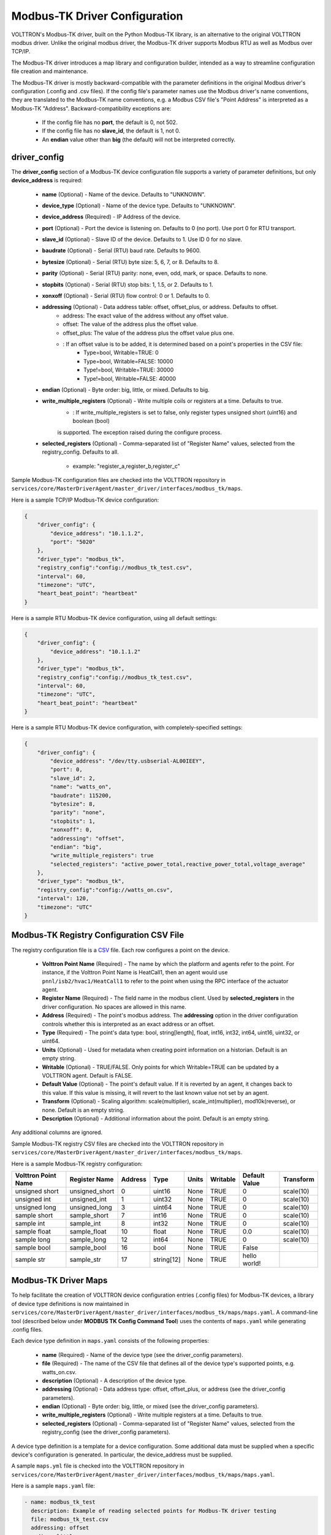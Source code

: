 .. _Modbus-TK-config:
Modbus-TK Driver Configuration
------------------------------

VOLTTRON's Modbus-TK driver, built on the Python Modbus-TK library, is an alternative to the
original VOLTTRON modbus driver. Unlike the original modbus driver, the Modbus-TK driver
supports Modbus RTU as well as Modbus over TCP/IP.

The Modbus-TK driver introduces a map library and configuration builder, intended as a way
to streamline configuration file creation and maintenance.

The Modbus-TK driver is mostly backward-compatible with the parameter definitions in the original
Modbus driver's configuration (.config and .csv files).
If the config file's parameter names use the Modbus driver's name conventions, they are
translated to the Modbus-TK name conventions, e.g. a Modbus CSV file's "Point Address" is
interpreted as a Modbus-TK "Address". Backward-compatibility exceptions are:

    - If the config file has no **port**, the default is 0, not 502.
    - If the config file has no **slave_id**, the default is 1, not 0.
    - An **endian** value other than **big** (the default) will not be interpreted correctly.

driver_config
*************

The **driver_config** section of a Modbus-TK device configuration file supports a variety of parameter definitions,
but only **device_address** is required:

    - **name** (Optional) - Name of the device. Defaults to "UNKNOWN".
    - **device_type** (Optional) - Name of the device type. Defaults to "UNKNOWN".
    - **device_address** (Required) - IP Address of the device.
    - **port** (Optional) - Port the device is listening on. Defaults to 0 (no port). Use port 0 for RTU transport.
    - **slave_id** (Optional) - Slave ID of the device. Defaults to 1. Use ID 0 for no slave.
    - **baudrate** (Optional) - Serial (RTU) baud rate. Defaults to 9600.
    - **bytesize** (Optional) - Serial (RTU) byte size: 5, 6, 7, or 8. Defaults to 8.
    - **parity** (Optional) - Serial (RTU) parity: none, even, odd, mark, or space. Defaults to none.
    - **stopbits** (Optional) - Serial (RTU) stop bits: 1, 1.5, or 2. Defaults to 1.
    - **xonxoff** (Optional) - Serial (RTU) flow control: 0 or 1. Defaults to 0.
    - **addressing** (Optional) - Data address table: offset, offset_plus, or address. Defaults to offset.
        - address: The exact value of the address without any offset value.
        - offset: The value of the address plus the offset value.
        - offset_plus: The value of the address plus the offset value plus one.
        - : If an offset value is to be added, it is determined based on a point's properties in the CSV file:
            - Type=bool, Writable=TRUE:       0
            - Type=bool, Writable=FALSE:  10000
            - Type!=bool, Writable=TRUE:  30000
            - Type!=bool, Writable=FALSE: 40000
    - **endian** (Optional) - Byte order: big, little, or mixed. Defaults to big.
    - **write_multiple_registers** (Optional) - Write multiple coils or registers at a time. Defaults to true.
        - : If write_multiple_registers is set to false, only register types unsigned short (uint16) and boolean (bool)
        is supported. The exception raised during the configure process.
    - **selected_registers** (Optional) - Comma-separated list of "Register Name" values, selected from the
      registry_config. Defaults to all.
        - example: "register_a,register_b,register_c"

Sample Modbus-TK configuration files are checked into the VOLTTRON repository
in ``services/core/MasterDriverAgent/master_driver/interfaces/modbus_tk/maps``.

Here is a sample TCP/IP Modbus-TK device configuration:

.. code-block:: json

    {
        "driver_config": {
            "device_address": "10.1.1.2",
            "port": "5020"
        },
        "driver_type": "modbus_tk",
        "registry_config":"config://modbus_tk_test.csv",
        "interval": 60,
        "timezone": "UTC",
        "heart_beat_point": "heartbeat"
    }

Here is a sample RTU Modbus-TK device configuration, using all default settings:

.. code-block:: json

    {
        "driver_config": {
            "device_address": "10.1.1.2"
        },
        "driver_type": "modbus_tk",
        "registry_config":"config://modbus_tk_test.csv",
        "interval": 60,
        "timezone": "UTC",
        "heart_beat_point": "heartbeat"
    }

Here is a sample RTU Modbus-TK device configuration, with completely-specified settings:

.. code-block:: json

    {
        "driver_config": {
            "device_address": "/dev/tty.usbserial-AL00IEEY",
            "port": 0,
            "slave_id": 2,
            "name": "watts_on",
            "baudrate": 115200,
            "bytesize": 8,
            "parity": "none",
            "stopbits": 1,
            "xonxoff": 0,
            "addressing": "offset",
            "endian": "big",
            "write_multiple_registers": true
            "selected_registers": "active_power_total,reactive_power_total,voltage_average"
        },
        "driver_type": "modbus_tk",
        "registry_config":"config://watts_on.csv",
        "interval": 120,
        "timezone": "UTC"
    }

.. _Modbus-TK-Driver:
Modbus-TK Registry Configuration CSV File
*****************************************

The registry configuration file is a `CSV <https://en.wikipedia.org/wiki/Comma-separated_values>`_ file.
Each row configures a point on the device.

    - **Volttron Point Name** (Required) - The name by which the platform and agents refer to the point.
      For instance, if the Volttron Point Name is HeatCall1, then an agent would use ``pnnl/isb2/hvac1/HeatCall1``
      to refer to the point when using the RPC interface of the actuator agent.
    - **Register Name** (Required) - The field name in the modbus client. Used by **selected_registers** in the driver
      configuration. No spaces are allowed in this name.
    - **Address** (Required) - The point's modbus address. The **addressing** option in the driver configuration
      controls whether this is interpreted as an exact address or an offset.
    - **Type** (Required) - The point's data type: bool, string[length], float, int16, int32, int64, uint16,
      uint32, or uint64.
    - **Units** (Optional) - Used for metadata when creating point information on a historian. Default is an
      empty string.
    - **Writable** (Optional) - TRUE/FALSE. Only points for which Writable=TRUE can be updated by a VOLTTRON agent.
      Default is FALSE.
    - **Default Value** (Optional) - The point's default value. If it is reverted by an agent, it changes back
      to this value. If this value is missing, it will revert to the last known value not set by an agent.
    - **Transform** (Optional) - Scaling algorithm: scale(multiplier), scale_int(multiplier), mod10k(reverse),
      or none. Default is an empty string.
    - **Description** (Optional) - Additional information about the point. Default is an empty string.

Any additional columns are ignored.

Sample Modbus-TK registry CSV files are checked into the VOLTTRON repository
in ``services/core/MasterDriverAgent/master_driver/interfaces/modbus_tk/maps``.

Here is a sample Modbus-TK registry configuration:

.. csv-table::
        :header: Volttron Point Name,Register Name,Address,Type,Units,Writable,Default Value,Transform

        unsigned short,unsigned_short,0,uint16,None,TRUE,0,scale(10)
        unsigned int,unsigned_int,1,uint32,None,TRUE,0,scale(10)
        unsigned long,unsigned_long,3,uint64,None,TRUE,0,scale(10)
        sample short,sample_short,7,int16,None,TRUE,0,scale(10)
        sample int,sample_int,8,int32,None,TRUE,0,scale(10)
        sample float,sample_float,10,float,None,TRUE,0.0,scale(10)
        sample long,sample_long,12,int64,None,TRUE,0,scale(10)
        sample bool,sample_bool,16,bool,None,TRUE,False,
        sample str,sample_str,17,string[12],None,TRUE,hello world!,

.. _Modbus-TK-Maps:
Modbus-TK Driver Maps
*********************

To help facilitate the creation of VOLTTRON device configuration entries (.config files) for Modbus-TK
devices, a library of device type definitions is now maintained
in ``services/core/MasterDriverAgent/master_driver/interfaces/modbus_tk/maps/maps.yaml``. A
command-line tool (described below under **MODBUS TK Config Command Tool**) uses the contents
of ``maps.yaml`` while generating .config files.

Each device type definition in ``maps.yaml`` consists of the following properties:

    - **name** (Required) - Name of the device type (see the driver_config parameters).
    - **file** (Required) - The name of the CSV file that defines all of the device type's supported points,
      e.g. watts_on.csv.
    - **description** (Optional) - A description of the device type.
    - **addressing** (Optional) - Data address type: offset, offset_plus, or address (see the driver_config parameters).
    - **endian** (Optional) - Byte order: big, little, or mixed (see the driver_config parameters).
    - **write_multiple_registers** (Optional) - Write multiple registers at a time. Defaults to true.
    - **selected_registers** (Optional) - Comma-separated list of "Register Name" values, selected from the
      registry_config (see the driver_config parameters).

A device type definition is a template for a device configuration. Some additional data must
be supplied when a specific device's configuration is generated. In particular, the device_address must be supplied.

A sample ``maps.yml`` file is checked into the VOLTTRON repository
in ``services/core/MasterDriverAgent/master_driver/interfaces/modbus_tk/maps/maps.yaml``.

Here is a sample ``maps.yaml`` file:

.. code-block:: yaml

    - name: modbus_tk_test
      description: Example of reading selected points for Modbus-TK driver testing
      file: modbus_tk_test.csv
      addressing: offset
      endian: little
      write_multiple_registers: true
    - name: watts_on
      description: Read selected points from Elkor WattsOn meter
      file: watts_on.csv
      addressing: offset
    - name: watts_on_tcp
      description: Read selected points from Elkor WattsOn meter (TCP)
      file: watts_on.csv
      addressing: offset
    - name: ion6200
      description: ION 6200 meter
      file: ion6200.csv
    - name: ion8600
      description: ION 8600 meter
      file: ion8600.csv

.. _Modbus-TK-Config-Cmd:
Modbus-TK Config Command Tool
*****************************

``config_cmd.py`` is a command-line tool for creating and maintaining VOLTTRON driver configurations. The tool
runs from the command line:

.. code-block:: shell

     $ cd services/core/MasterDriverAgent/master_driver/interfaces/modbus_tk/maps
     $ python config_cmd.py

``config_cmd.py`` supports the following commands:

    - **help** - List all commands.
    - **quit** - Quit the command-line tool.
    - **list_directories** - List all setup directories, with an option to edit their paths.
        + By default, all directories are in the VOLTTRON repository
          in ``services/core/MasterDriverAgent/master_driver/interfaces/modbus_tk/maps``.
        + It is important to use the correct directories when adding/editing device types and driver configs,
          and when loading configurations into VOLTTRON.
            * map_dir: directory in which ``maps.yaml`` is stored.
            * config_dir: directory in which driver config files are stored.
            * csv_dir: directory in which registry config CSV files are stored.
    - **edit_directories** - Add/Edit map directory, driver config directory, and/or CSV config directory.
      Press <Enter> if no change is needed. Exits if the directory does not exist.
    - **list_device_type_description** - List all device type descriptions in ``maps.yaml``.
      Option to edit device type descriptions.
    - **list_all_device_types** - List all device type information in ``maps.yaml``. Option to add more device types.
    - **device_type** - List information for a selected device type. Option to select another device type.
    - **add_device_type** - Add a device type to ``maps.yaml``. Option to add more than one device type.
      Each device type includes its name, CSV file, description, addressing, and endian, as explained
      in **MODBUS-TK Driver Maps**. If an invalid value is entered for addressing or endian,
      the default value is used instead.
    - **edit_device_type** - Edit an existing device type. If an invalid value is entered for addressing or endian,
      the previous value is left unchanged.
    - **list_drivers** - List all driver config names in ``config_dir``.
    - **driver_config <driver_name>** - Get a driver config from ``config_dir``.
      Option to select the driver if no driver is found with that name.
    - **add_driver_config <driver_name>** - Add/Edit ``<config_dir>/<driver name>.config``.
      Option to select the driver if no driver is found with that name. Press <Enter> to exit.
    - **load_volttron** - Load a driver config and CSV into VOLTTRON. Option to add the config or CSV file
      to config_dir or to csv_dir. VOLTTRON must be running when this command is used.
    - **delete_volttron_config** - Delete a driver config from VOLTTRON. VOLTTRON must be running
      when this command is used.
    - **delete_volttron_csv** - Delete a registry csv config from VOLTTRON. VOLTTRON must be running
      when this command is used.

The ``config_cmd.py`` module is checked into the VOLTTRON repository
as ``services/core/MasterDriverAgent/master_driver/interfaces/modbus_tk/config_cmd.py``.
